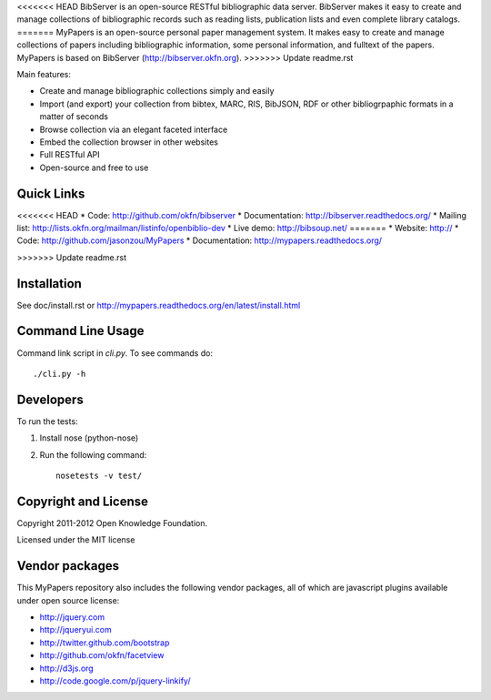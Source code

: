 <<<<<<< HEAD
BibServer is an open-source RESTful bibliographic data server. BibServer makes
it easy to create and manage collections of bibliographic records such as
reading lists, publication lists and even complete library catalogs.
=======
MyPapers is an open-source personal paper management system. It makes 
easy to create and manage collections of papers including  bibliographic 
information, some personal information, and fulltext of the papers. MyPapers
is based on BibServer (http://bibserver.okfn.org).
>>>>>>> Update readme.rst

Main features:

* Create and manage bibliographic collections simply and easily
* Import (and export) your collection from bibtex, MARC, RIS, BibJSON, RDF or
  other bibliogrpaphic formats in a matter of seconds
* Browse collection via an elegant faceted interface
* Embed the collection browser in other websites
* Full RESTful API
* Open-source and free to use



Quick Links
===========

<<<<<<< HEAD
* Code: http://github.com/okfn/bibserver
* Documentation: http://bibserver.readthedocs.org/
* Mailing list: http://lists.okfn.org/mailman/listinfo/openbiblio-dev
* Live demo: http://bibsoup.net/
=======
* Website: http://
* Code: http://github.com/jasonzou/MyPapers
* Documentation: http://mypapers.readthedocs.org/

>>>>>>> Update readme.rst


Installation
============

See doc/install.rst or
http://mypapers.readthedocs.org/en/latest/install.html


Command Line Usage
==================

Command link script in `cli.py`. To see commands do::

  ./cli.py -h


Developers
==========

To run the tests:

1. Install nose (python-nose)
2. Run the following command::

    nosetests -v test/


Copyright and License
=====================

Copyright 2011-2012 Open Knowledge Foundation.

Licensed under the MIT license



Vendor packages
===============

This MyPapers repository also includes the following vendor packages, all of 
which are javascript plugins available under open source license:

* http://jquery.com
* http://jqueryui.com
* http://twitter.github.com/bootstrap
* http://github.com/okfn/facetview
* http://d3js.org
* http://code.google.com/p/jquery-linkify/

